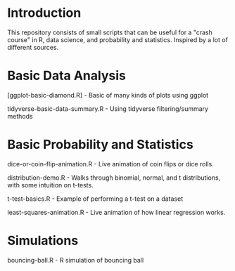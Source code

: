 * Introduction
This repository consists of small scripts that can be useful for a "crash course" in R, data science, and probability and statistics. Inspired by a lot of different sources.

* Basic Data Analysis

[ggplot-basic-diamond.R] - Basic of many kinds of plots using ggplot

tidyverse-basic-data-summary.R - Using tidyverse filtering/summary methods

* Basic Probability and Statistics

dice-or-coin-flip-animation.R -  Live animation of coin flips or dice rolls. 

distribution-demo.R - Walks through binomial, normal, and t distributions, with some intuition on t-tests.

t-test-basics.R - Example of performing a t-test on a dataset

least-squares-animation.R - Live animation of how linear regression works.


* Simulations

bouncing-ball.R  - R simulation of bouncing ball
